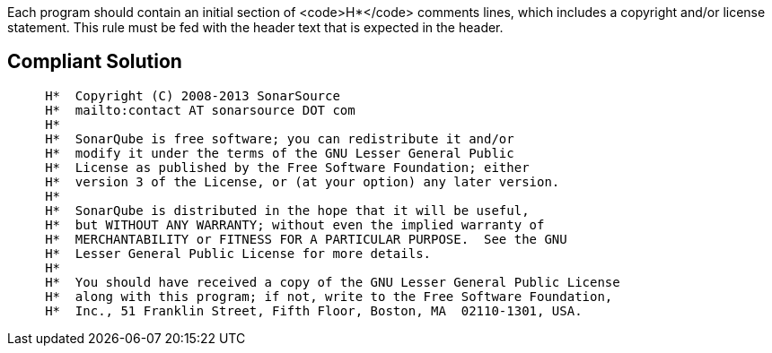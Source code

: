 Each program should contain an initial section of <code>H*</code> comments lines, which includes a copyright and/or license statement. This rule must be fed with the header text that is expected in the header.

== Compliant Solution

----
     H*  Copyright (C) 2008-2013 SonarSource
     H*  mailto:contact AT sonarsource DOT com
     H*  
     H*  SonarQube is free software; you can redistribute it and/or
     H*  modify it under the terms of the GNU Lesser General Public
     H*  License as published by the Free Software Foundation; either
     H*  version 3 of the License, or (at your option) any later version.
     H*  
     H*  SonarQube is distributed in the hope that it will be useful,
     H*  but WITHOUT ANY WARRANTY; without even the implied warranty of
     H*  MERCHANTABILITY or FITNESS FOR A PARTICULAR PURPOSE.  See the GNU
     H*  Lesser General Public License for more details.
     H*  
     H*  You should have received a copy of the GNU Lesser General Public License
     H*  along with this program; if not, write to the Free Software Foundation,
     H*  Inc., 51 Franklin Street, Fifth Floor, Boston, MA  02110-1301, USA.                                         
----
